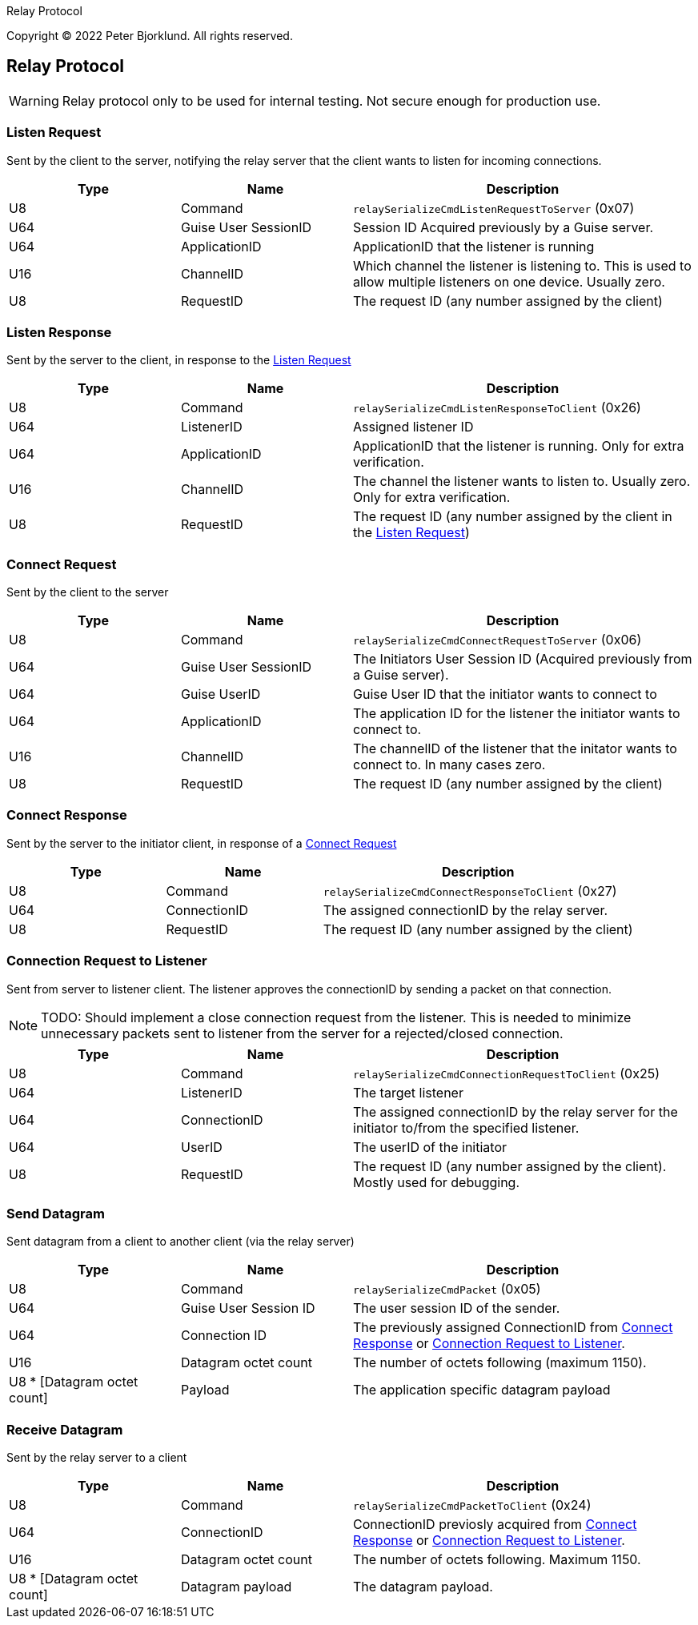 ifdef::env-github[]
:tip-caption: :bulb:
:note-caption: :information_source:
:important-caption: :heavy_exclamation_mark:
:caution-caption: :fire:
:warning-caption: :warning:
endif::[]

:icons: font
Relay Protocol

Copyright (C) 2022 Peter Bjorklund. All rights reserved.

== Relay Protocol

WARNING: Relay protocol only to be used for internal testing. Not secure enough for production use.


=== Listen Request

Sent by the client to the server, notifying the relay server that the client wants to listen for incoming connections.

[cols="1,1,2"]
|===
|Type | Name | Description

|U8
|Command
|`relaySerializeCmdListenRequestToServer` (0x07)

|U64
|Guise User SessionID
|Session ID Acquired previously by a Guise server.


|U64
|ApplicationID
|ApplicationID that the listener is running

|U16
|ChannelID
|Which channel the listener is listening to. This is used to allow multiple listeners on one device. Usually zero.

|U8
|RequestID
|The request ID (any number assigned by the client)

|===

=== Listen Response

Sent by the server to the client, in response to the <<Listen Request>>

[cols="1,1,2"]
|===
|Type | Name | Description

|U8
|Command
|`relaySerializeCmdListenResponseToClient` (0x26)

|U64
|ListenerID
|Assigned listener ID

|U64
|ApplicationID
|ApplicationID that the listener is running. Only for extra verification.

|U16
|ChannelID
|The channel the listener wants to listen to. Usually zero. Only for extra verification.

|U8
|RequestID
|The request ID (any number assigned by the client in the <<Listen Request>>)

|===


=== Connect Request

Sent by the client to the server


[cols="1,1,2"]
|===
|Type | Name | Description

|U8
|Command
|`relaySerializeCmdConnectRequestToServer` (0x06)

|U64
|Guise User SessionID
|The Initiators User Session ID (Acquired previously from a Guise server).

|U64
|Guise UserID
|Guise User ID that the initiator wants to connect to

|U64
|ApplicationID
|The application ID for the listener the initiator wants to connect to.

|U16
|ChannelID
|The channelID of the listener that the initator wants to connect to. In many cases zero.

|U8
|RequestID
|The request ID (any number assigned by the client)

|===


=== Connect Response

Sent by the server to the initiator client, in response of a <<Connect Request>>

[cols="1,1,2"]
|===
|Type | Name | Description

|U8
|Command
|`relaySerializeCmdConnectResponseToClient` (0x27)

|U64
|ConnectionID
|The assigned connectionID by the relay server.

|U8
|RequestID
|The request ID (any number assigned by the client)

|===


=== Connection Request to Listener

Sent from server to listener client. The listener approves the connectionID by sending a packet on that connection.

NOTE: TODO: Should implement a close connection request from the listener. This is needed to minimize unnecessary packets sent to listener from the server for a rejected/closed connection.

[cols="1,1,2"]
|===
|Type | Name | Description

|U8
|Command
|`relaySerializeCmdConnectionRequestToClient` (0x25)

|U64
|ListenerID
|The target listener

|U64
|ConnectionID
|The assigned connectionID by the relay server for the initiator to/from the specified listener.

|U64
|UserID
|The userID of the initiator

|U8
|RequestID
|The request ID (any number assigned by the client). Mostly used for debugging.

|===


=== Send Datagram

Sent datagram from a client to another client (via the relay server)


[cols="1,1,2"]
|===
|Type | Name | Description

|U8
|Command
|`relaySerializeCmdPacket` (0x05)

|U64
|Guise User Session ID
|The user session ID of the sender.

|U64
|Connection ID
|The previously assigned ConnectionID from <<Connect Response>> or <<Connection Request to Listener>>.

|U16
|Datagram octet count
|The number of octets following (maximum 1150).

|U8 * [Datagram octet count]
|Payload
|The application specific datagram payload

|===


=== Receive Datagram

Sent by the relay server to a client

[cols="1,1,2"]
|===
|Type | Name | Description

|U8
|Command
|`relaySerializeCmdPacketToClient` (0x24)

|U64
|ConnectionID
|ConnectionID previosly acquired from <<Connect Response>> or <<Connection Request to Listener>>.

|U16
|Datagram octet count
|The number of octets following. Maximum 1150.

|U8 * [Datagram octet count]
|Datagram payload
|The datagram payload.

|===
